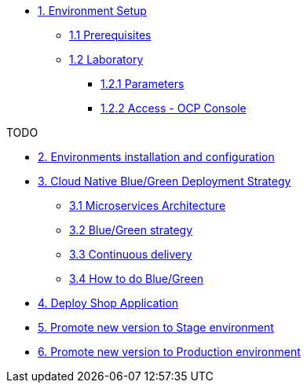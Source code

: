 * xref:01-setup.adoc[1. Environment Setup]
** xref:01-setup.adoc#01-prerequisites[1.1 Prerequisites]
** xref:01-setup.adoc#01-laboratory[1.2 Laboratory]
*** xref:01-setup.adoc#01-parameters[1.2.1 Parameters]
*** xref:01-setup.adoc#01-accessconsole[1.2.2 Access - OCP Console]

TODO

* xref:02-configuration.adoc[2. Environments installation and configuration]

* xref:03-blue-green.adoc[3. Cloud Native Blue/Green Deployment Strategy]
** xref:03-blue-green.adoc#03-microservices-architecture[3.1 Microservices Architecture]
** xref:03-blue-green.adoc#03-bluegreen-deployment-strategy[3.2 Blue/Green strategy]
** xref:03-blue-green.adoc#03-continous-delivery[3.3 Continuous delivery]
** xref:03-blue-green.adoc#03-how-to-do-bluegreen[3.4 How to do Blue/Green]

* xref:04-deploy-shop.adoc[4. Deploy Shop Application]

* xref:05-promote-stage.adoc[5. Promote new version to Stage environment]

* xref:06-promote-production.adoc[6. Promote new version to Production environment]
